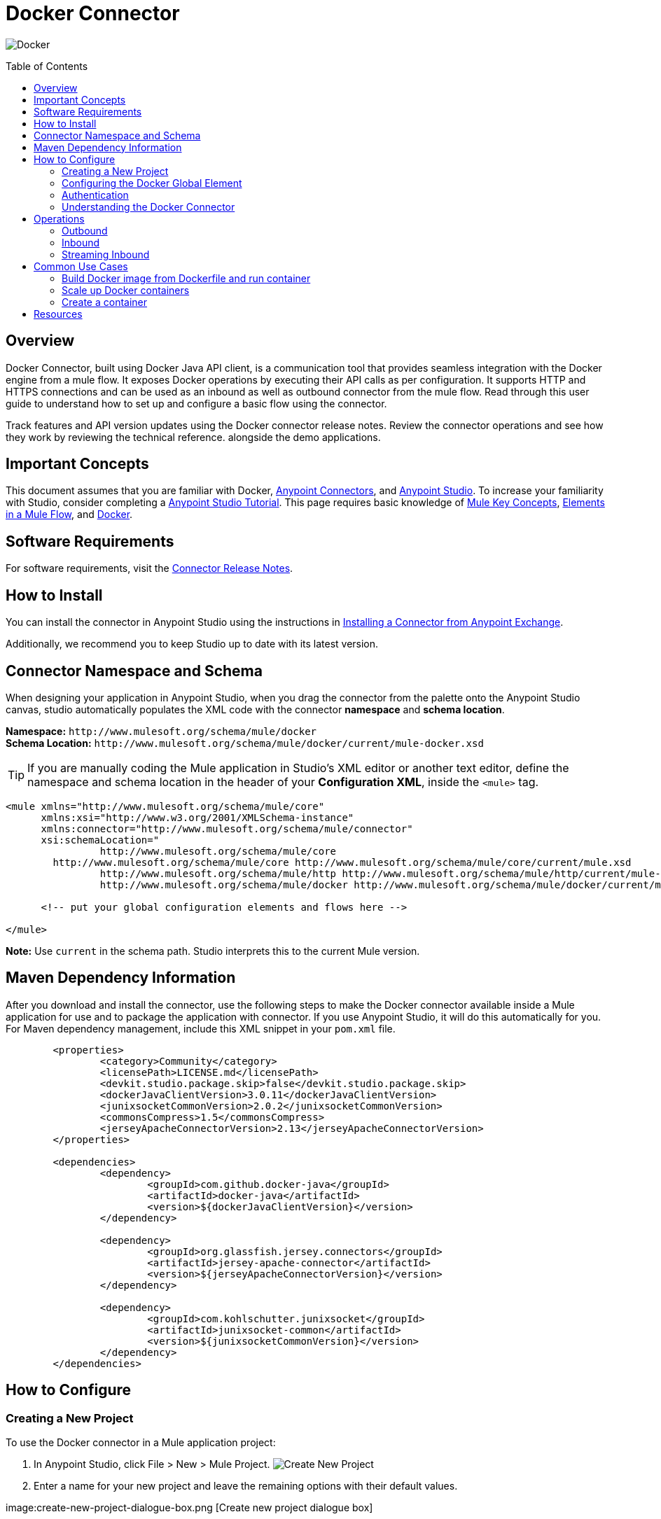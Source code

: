 = Docker Connector
:keywords: add_keywords_separated_by_commas
:imagesdir: ./resources/_images
:toc: macro
:toclevels: 2

image:docker-logo.png[Docker]

toc::[]

[[overview]]
== Overview

Docker Connector, built using Docker Java API client, is a communication tool that provides seamless integration with the Docker engine from a mule flow. It exposes Docker operations by executing their API calls as per configuration. It supports HTTP and HTTPS connections and can be used as an inbound as well as outbound connector from the mule flow.
Read through this user guide to understand how to set up and configure a basic flow using the connector. 

Track features and API version updates using the Docker connector release notes. Review the connector operations and see how they work by reviewing the technical reference. alongside the demo applications.

[[important-concepts]]
== Important Concepts

This document assumes that you are familiar with Docker,
link:https://docs.mulesoft.com/mule-user-guide/v/3.9/anypoint-connectors[Anypoint Connectors], and
link:https://www.mulesoft.com/platform/studio[Anypoint Studio]. To increase your familiarity with Studio, consider completing a link:https://docs.mulesoft.com/anypoint-studio/v/6/basic-studio-tutorial[Anypoint Studio Tutorial]. This page requires basic knowledge of link:https://docs.mulesoft.com/mule-user-guide/v/3.9/mule-concepts[Mule Key Concepts], link:https://docs.mulesoft.com/mule-user-guide/v/3.9/elements-in-a-mule-flow[Elements in a Mule Flow], and link:https://www.docker.com/[Docker].

[[requirements]]
== Software Requirements

For software requirements, visit the link:docker-connector-release-notes.adoc[Connector Release Notes].

[[install]]
== How to Install

You can install the connector in Anypoint Studio using the instructions in
link:https://docs.mulesoft.com/mule-user-guide/v/3.9/installing-connectors[Installing a Connector from Anypoint Exchange].

Additionally, we recommend you to keep Studio up to date with its latest version.

[[ns-schema]]
== Connector Namespace and Schema

When designing your application in Anypoint Studio, when you drag the connector from the palette onto the Anypoint Studio canvas, studio automatically populates the XML code with the connector *namespace* and *schema location*.

*Namespace:* `+http://www.mulesoft.org/schema/mule/docker+` +
*Schema Location:* `+http://www.mulesoft.org/schema/mule/docker/current/mule-docker.xsd+`

[TIP]
If you are manually coding the Mule application in Studio's XML editor or another text editor, define the namespace and schema location in the header of your *Configuration XML*, inside the `<mule>` tag.

[source, xml,linenums]
----
<mule xmlns="http://www.mulesoft.org/schema/mule/core"
      xmlns:xsi="http://www.w3.org/2001/XMLSchema-instance"
      xmlns:connector="http://www.mulesoft.org/schema/mule/connector"
      xsi:schemaLocation="
		http://www.mulesoft.org/schema/mule/core
        http://www.mulesoft.org/schema/mule/core http://www.mulesoft.org/schema/mule/core/current/mule.xsd
		http://www.mulesoft.org/schema/mule/http http://www.mulesoft.org/schema/mule/http/current/mule-http.xsd
		http://www.mulesoft.org/schema/mule/docker http://www.mulesoft.org/schema/mule/docker/current/mule-docker.xsd">

      <!-- put your global configuration elements and flows here -->

</mule>
----

*Note:* Use `current` in the schema path. Studio interprets this to the current Mule version.

[[maven]]
== Maven Dependency Information
After you download and install the connector, use the following steps to make the Docker connector available inside a Mule application for use and to package the application with connector. If you use Anypoint Studio, it will do this automatically for you. + 
For Maven dependency management, include this XML snippet in your `pom.xml` file.

----
	<properties>
		<category>Community</category>
		<licensePath>LICENSE.md</licensePath>
		<devkit.studio.package.skip>false</devkit.studio.package.skip>
		<dockerJavaClientVersion>3.0.11</dockerJavaClientVersion>
		<junixsocketCommonVersion>2.0.2</junixsocketCommonVersion>
		<commonsCompress>1.5</commonsCompress>
		<jerseyApacheConnectorVersion>2.13</jerseyApacheConnectorVersion>
	</properties>

	<dependencies>
		<dependency>
			<groupId>com.github.docker-java</groupId>
			<artifactId>docker-java</artifactId>
			<version>${dockerJavaClientVersion}</version>
		</dependency>

		<dependency>
			<groupId>org.glassfish.jersey.connectors</groupId>
			<artifactId>jersey-apache-connector</artifactId>
			<version>${jerseyApacheConnectorVersion}</version>
		</dependency>

		<dependency>
			<groupId>com.kohlschutter.junixsocket</groupId>
			<artifactId>junixsocket-common</artifactId>
			<version>${junixsocketCommonVersion}</version>
		</dependency>		
	</dependencies>
----

[[configure]]
== How to Configure

=== Creating a New Project
To use the Docker connector in a Mule application project:
[start=1]
. In Anypoint Studio, click File > New > Mule Project.
image:create-new-project.png[Create New Project]

. Enter a name for your new project and leave the remaining options with their default values.

image:create-new-project-dialogue-box.png [Create new project dialogue box]
[start=3]
. If you plan to use Git, select *Create a default .gitignore file* for the project with default ignores for Studio Projects, and then click Next.

. Click *Finish* to create the project.

=== Configuring the Docker Global Element
Place the connector in your flow as applicable for your use case.
To use the Docker connector in your Mule application, you must configure a global Docker element that is used by the Docker connector. The Docker connector provides the following global configuration(s).

image:docker-connector-configuration.png[Docker-connector-config]

[NOTE]
To use this configuration you have to start docker daemon on TCP. By default the docker engine is using local UNIX sockets for communication with the docker CLI.
Access link:++https://docs.docker.com/engine/reference/commandline/dockerd/#daemon-socket-option++[Daemon socket option] for detailed information about starting docker daemon on TCP.

[[authentication]]
=== Authentication
To access Docker you have following possibilities for a connection:

==== NO AUTHENTICATION + 
In NO AUTHENTICATION, you need to provide your docker host and port in a global configuration. No authentication is generally recommended for internal applications. To make the docker daemon listening on a HTTP port run following commands: + 

** Stop Docker daemon if running: + 
`$service docker stop`

** Start Docker daemon on http: + 
`$dockerd -H=0.0.0.0:2375`

TIP: This will start docker daemon on port 2375. Now use docker host IP and port 2375 while making connection with docker daemon from *Anypoint Studio* using *Docker connector*. + 


==== CERTIFICATE BASED AUTHENTICATION + 
Implementing CERTIFICATE BASED AUTHENTICATION mechanisms involves a few extra steps, but ìs preferred if your Docker is exposed to external users, as it ensures better security. + 

* Artefact required in CERTIFICATE BASED AUTHENTICATION + 
** Certificates
*** CA certificate (ca.pem)
*** Server certificate (server-cert.pem)
*** Server key (server-key.pem)
*** Client certificate (cert.pem)
*** Client key (key.pem) + 

To make the docker daemon listening on a https, generate server and client certificates on docker host. Please refer link:++https://docs.docker.com/engine/security/https/++[Protect the Docker daemon socket] for detailed information about protecting docker daemon and generating required certificates. + 

* Start docker daemon on https using following command: + 

** Stop Docker daemon if running: + 
	`$service docker stop`
		
** Start docker daemon on https using following command: + 
	`$dockerd --tlsverify --tlscacert=ca.pem --tlscert=server-cert.pem --tlskey=server-key.pem -H=0.0.0.0:2376`
    
TIP: This will start docker daemon on port 2375. Now, download and use *ca.pem, key.pem and cert.pem* while making connection with docker daemon from *Anypoint Studio* using *Docker connector*. + 

[NOTE]
Access link:++https://docs.docker.com/engine/reference/commandline/dockerd/#daemon-socket-option++[Daemon socket option] for detailed information about starting docker daemon on HTTPS. + 

Following parameters are required for *HTTP* configuration:

[%header%autowidth.spread]
|===
|Field |Description
|*Docker Host* |Enter the docker host IP or Host Name to connect.
|*Docker Host Port* |Enter the  port of docker engine.
|*Docker API version* |Enter the corresponding docker engine API version.
|===

image:docker-http-global-element-props.png[Docker-HTTP-config]
[NOTE]
To use this configuration, you have to start docker daemon on http as mentioned in NO AUTHENTICATION.

* Following parameters are required for *HTTPS* configuration:
[%header%autowidth.spread]
|===
|*Field* |*Description*
|*Docker Host* |Enter the docker host IP or Host Name to connect.
|*Docker Host Port* |Enter the  port of docker engine.
|*Docker API version* |Enter the corresponding docker engine API version.
|*Client certificate directory path* | Enter directory path of certificate required in TLS communication (ca.pem, cert.pem, key.pem)
|===

image:docker-https-global-element-props.png[Docker-HTTPS-config]
[NOTE]
To use this configuration, you have to start docker daemon on https as mentioned in CERTIFICATE BASED AUTHENTICATION.

[[operations]]
=== Understanding the Docker Connector

The Docker connector functions within a Mule application. Using the connector, your application can perform several operations that Docker exposes via their APIs. When building an application that connects with Docker, such as an application which executes in docker container, you don’t have to go through the effort of custom-coding (and securing!) a connection. Rather, you can just drop a connector into your flow, configure a few connection details, then begin application running in Docker. 

The real value of the Docker connector is in the way you use it at design-time in conjunction with other functional features available in Mule.

    ** *DataSense* DataSense extracts metadata for Docker standard response to automatically determine the data type and format that your application must deliver to, or can expect from, Docker. Mule does the heavy lifting of discovering the type of data you must send to, or be prepared to receive from Docker.

    ** *Transform Message Component* This component’s integrated scripting language called DataWeave can automatically extract response metadata that you can use to visually map and/or transform to a different data format or structure. Essentially, DataWeave let’s you control the mapping between data types. For example, if you configure a Docker connector in your application, then drop a Transform Message component after the connector, the component uses DataWeave to gather information that DataSense extracted to pre-populate the input values for mapping. In other words, DataSense makes sure that DataWeave knows the data format and structure it must work with so you don’t have to figure it out manually.


[[operations]]
== Operations
To see all possible operations, expected parameters and returned data for the connector, see the list of Technical Reference link:docker-apidoc.html[Docker API docs]. + 
	
=== Outbound

You can use Docker connector as an outbound connector in your flow to call different docker operations with parameters. Use the connector in your flow at any point after an inbound endpoint.

==== Example
image:outbound-example-inspect-container.png[Inspect Image]
[start=1]
. *HTTP connector* - Accepts HTTP request to executes flow. + 
. *Docker Inspect Container* - Connect to Docker host and get the low level details of the provided container name. + 
. *Object to XML* - Converts the Docker response into XML. This XML response is returned as HTTP response. + 

=== Inbound
Use the connector in conjunction with a Poll Scope in a flow to pull data from Docker host into your application. You must first place a Poll scope element at the beginning of your flow, then place a Docker connector within the poll scope. + 
 + 
Example: Inspect container and toggle container state:

image:toggle-container-state.png[Docker poll Container statistics]
[start=1]
. *Poll scope* - Regularly polls for Inspect Container.
. *Docker connector* - Connects with Docker host, and performs an operation *Get container statistics*.
. *Variable* - Record state of container from container statistics.
. *Choice* - Choice flow controller use state of container and route flow to pause or unpause container.
. *Docker connector* - Pause running container or unpause paused container.

=== Streaming Inbound
Use as an inbound connector, without wrapping in a poll scope, to stream data from Docker into your application. To use the connector in this capacity, place a Docker connector at the start of your flow. + 
 + 
Example: Get the statistics stream of docker container : + 
image:docker-get-container-stats.png[Docker Stream Container statistics] 

[start=1]
. *Docker connector* - Listens to notifications on a topic and feeds the data into the flow.
. *Logger* - Logs the extracted container statistics.

== Common Use Cases

* link:#use-case-1[Build Docker image from Dockerfile and run container]

* link:#use-case-2[Scale up Docker containers]

* link:#use-case-3[Create a container]


[use-case-1]
=== Build Docker image from Dockerfile and run container
** In Anypoint Studio, click *File > New > Mule Project*, name the project, and click *OK*.
** In the search field, type *http* and drag the *HTTP connector* to the canvas. 
** Click the HTTP connector, click the *green plus* sign to the right of Connector Configuration, and in the next screen, click *OK* to accept the default settings.
** In the Search bar type *docker* and drag the *Docker connector* onto the canvas.
** Click the  *green plus* sign to the right of Connector Configuration to select among the HTTP or HTTPS configuration.
** Fill the IP or Host Name, port number ( and client certificate directory path in case of HTTPS) and select OK.
** Create Dockerfile in *src/main/resources/docker* and add content as below :
----
FROM ubuntu:latest
# copy the  application to the container:
COPY runapp.sh  /
# Define working directory:
WORKDIR /
CMD  ["/bin/sh","runapp.sh"]
----
** Create runapp.sh file in *src/main/resources/docker* and add content as below:
----
#!/bin/bash

while :; do echo "Now `date`"; sleep 1; done
----

** From the operation window select the *Build Image from Docker File* operation. Enter parameters required to this operation. + 
*Parameters looks like :* + 
	image:docker-file-config.png[Docker-run-config] + 
 + 
** Drag the *logger* onto the canvas and log `#[payload]` to log low level information of built image.
** Drag the *Docker connector* onto the canvas, and select *Run Container* operation. Configure Run Container as below: + 
	image:run-container-config.png[Docker-run-container-config] + 
** Drag the *Docker connector* onto the canvas, and select *Inspect Container* operation. Enter container name same as specified in *Run Container*.
** Then drag the *Object to JSON* Transformer onto the canvas to return JSON response.
** Drag the *logger* onto the canvas and log `#[payload]` to log low level information of *Inspect Container*.
** Add new flow and drag Docker connector at the beginning of flow(in source). Select getContainerLogs operation and enter name of container same as specified in *Run Container*.
** After you create the flows, right-click the project name in the  and click Run As > Mule Application. + 
	image:build-image-and-run-container-flow.png[Docker-flow] + 
 +  
*Example Use Case Code :*

Paste this XML code into Anypoint Studio to experiment with the flow described in the previous section.
----
<?xml version="1.0" encoding="UTF-8"?>

<mule xmlns:validation="http://www.mulesoft.org/schema/mule/validation" xmlns:json="http://www.mulesoft.org/schema/mule/json" xmlns:context="http://www.springframework.org/schema/context" xmlns:tracking="http://www.mulesoft.org/schema/mule/ee/tracking" xmlns:http="http://www.mulesoft.org/schema/mule/http" xmlns:docker="http://www.mulesoft.org/schema/mule/docker" xmlns="http://www.mulesoft.org/schema/mule/core" xmlns:doc="http://www.mulesoft.org/schema/mule/documentation"
	xmlns:spring="http://www.springframework.org/schema/beans" 
	xmlns:xsi="http://www.w3.org/2001/XMLSchema-instance"
	xsi:schemaLocation="http://www.springframework.org/schema/beans http://www.springframework.org/schema/beans/spring-beans-current.xsd
http://www.mulesoft.org/schema/mule/core http://www.mulesoft.org/schema/mule/core/current/mule.xsd
http://www.mulesoft.org/schema/mule/http http://www.mulesoft.org/schema/mule/http/current/mule-http.xsd
http://www.mulesoft.org/schema/mule/docker http://www.mulesoft.org/schema/mule/docker/current/mule-docker.xsd
http://www.springframework.org/schema/context http://www.springframework.org/schema/context/spring-context-current.xsd
http://www.mulesoft.org/schema/mule/json http://www.mulesoft.org/schema/mule/json/current/mule-json.xsd
http://www.mulesoft.org/schema/mule/ee/tracking http://www.mulesoft.org/schema/mule/ee/tracking/current/mule-tracking-ee.xsd
http://www.mulesoft.org/schema/mule/validation http://www.mulesoft.org/schema/mule/validation/current/mule-validation.xsd">
    <http:listener-config name="HTTP_Listener_Configuration" host="0.0.0.0" port="8081" doc:name="HTTP Listener Configuration"/>
    <context:property-placeholder location="mule-app-${ENV}.properties"/>
    <docker:HTTP-Docker-Config name="Docker_HTTP_Config" dockerHostIP="${docker.host}" dockerHostPort="${docker.port}" doc:name="Docker: HTTP Docker Config" apiVersion="${docker.APIVersion}"/>
    <flow name="getDockerInfo">
        <http:listener config-ref="HTTP_Listener_Configuration" path="/info" doc:name="HTTP"/>
        <docker:docker-info config-ref="Docker_HTTP_Config" doc:name="Docker"/>
        <json:object-to-json-transformer doc:name="Object to JSON"/>
        <logger message="#[payload]" level="INFO" doc:name="Logger"/>
    </flow>
    <flow name="dockerBuildImageAndRunApplication">
        <http:listener config-ref="HTTP_Listener_Configuration" path="/runapp" doc:name="HTTP"/>
        <docker:build-image config-ref="Docker_HTTP_Config" dockerFilePath="src/main/resources/docker/Dockerfile" imageName="echoapp" imageTag="test" doc:name="Build image from Dockerfile"/>
        <logger message="Build Image response: + #[payload]" level="INFO" doc:name="Log build image response"/>
        <docker:run-container config-ref="Docker_HTTP_Config" imageName="echoapp" imageTag="test" containerName="echoContainer" doc:name="Run container">
            <docker:command>
                <docker:command>/bin/sh</docker:command>
                <docker:command>runapp.sh</docker:command>
            </docker:command>
        </docker:run-container>
        <docker:inspect-container config-ref="Docker_HTTP_Config" containerName="echoContainer" doc:name="Inspect container"/>
        <json:object-to-json-transformer doc:name="InspectContainerResponse to JSON"/>
        <logger message="#[payload]" level="INFO" doc:name="Log InspectContainerResponse"/>
    </flow>
	<flow name="getContainerlogs">
        <docker:get-container-logs config-ref="Docker_HTTP_Config" containerName="echoContainer" showTimeStamp="true" standardOut="true" standardError="true" pollingPeriod="10000" doc:name="Get container logs"/>
        <logger message="#[payload]" level="INFO" doc:name="Log container logs"/>
    </flow>
</mule>
----

[use-case-2]
=== Scale up Docker containers
** Please refer the previous use cases to set up and configure the Docker connector.
** Scaling can be used in the scenarios where the demand for resources goes up or reduces suddenly. The use case implements the following operations of the Docker connector :
[start=1]
. *Run Container*
. *Get Container Statistics*
. *Get Container List*

** There are two different flows to execute the use case: 
[start=1]
. *CreateAndRunContainer* - It will run a new container which is to be monitored for resource consumption.
. *ScaleUp* - 
.. *Get Container Statistics* - To get the statistics of the container started in the previous flow.
.. *Set Monitor Parameter* - Assign the monitoring parameters like memory stats, CPU stats etc. 
.. *Get List of Containers* - Get the list of docker containers running on the docker host. 
.. *Set Number of Running Containers* - Assign the number of containers running on the docker host.
.. *Is Scaling Required?* - It acts as a decision maker for scaling based on number of containers already present on the host and IO activity.
.. *Create Containers* -  Start a new container if exisiting container experiences high IO activity based on the decision of choice connector.
.. *Default Logger* - It is the default route if none of the conditions in choice connector gets satisfied.

.. Delete the newly created container manually by logging into docker host, and observe that new container will spawn again.

** After you create the flows, right-click the project name in the  and click Run As > Mule Application.

image:scaling.png[Docker-flow]

*Example Use Case Code :*

Paste this XML code into Anypoint Studio to experiment with the flow described in the previous section.
----
<?xml version="1.0" encoding="UTF-8"?>
<mule
	xmlns:tracking="http://www.mulesoft.org/schema/mule/ee/tracking"
	xmlns:json="http://www.mulesoft.org/schema/mule/json"
	xmlns:http="http://www.mulesoft.org/schema/mule/http"
	xmlns:docker="http://www.mulesoft.org/schema/mule/docker"
	xmlns="http://www.mulesoft.org/schema/mule/core"
	xmlns:doc="http://www.mulesoft.org/schema/mule/documentation"
	xmlns:spring="http://www.springframework.org/schema/beans"
	xmlns:xsi="http://www.w3.org/2001/XMLSchema-instance"
	xsi:schemaLocation="http://www.springframework.org/schema/beans http://www.springframework.org/schema/beans/spring-beans-current.xsd
http://www.mulesoft.org/schema/mule/core http://www.mulesoft.org/schema/mule/core/current/mule.xsd
http://www.mulesoft.org/schema/mule/http http://www.mulesoft.org/schema/mule/http/current/mule-http.xsd
http://www.mulesoft.org/schema/mule/docker http://www.mulesoft.org/schema/mule/docker/current/mule-docker.xsd
http://www.mulesoft.org/schema/mule/json http://www.mulesoft.org/schema/mule/json/current/mule-json.xsd
http://www.mulesoft.org/schema/mule/ee/tracking http://www.mulesoft.org/schema/mule/ee/tracking/current/mule-tracking-ee.xsd">
	<http:listener-config name="HTTP_Listener_Configuration"
		host="0.0.0.0" port="8081" doc:name="HTTP Listener Configuration" />
	<docker:HTTP-Docker-Config name="Docker__HTTP_Docker_Config"
		dockerHostIP="${docker.host}" dockerHostPort="${docker.port}"
		doc:name="Docker: HTTP Docker Config" />
	<queued-asynchronous-processing-strategy
		name="allow500Threads" maxThreads="500"
		doc:name="Queued Asynchronous Processing Strategy" />
	<flow name="createAndRunContainer">
		<http:listener config-ref="HTTP_Listener_Configuration"
			path="/standalone" doc:name="HTTP" />
		<docker:run-container config-ref="Docker__HTTP_Docker_Config"
			doc:name="Run container" containerName="runappApplication" imageName="runapp">
			<docker:command>
				<docker:command>/bin/sh</docker:command>
				<docker:command>write.sh</docker:command>
			</docker:command>
		</docker:run-container>
		<logger level="INFO" doc:name="Log run container details"
			message="Flow CreateAndRunContainer executed successfully !" />
	</flow>
	<flow name="scaleUp" processingStrategy="allow500Threads">
		<docker:get-container-statistics
			config-ref="Docker__HTTP_Docker_Config" containerName="runappApplication"
			doc:name="Docker (Streaming)" pollingPeriod="60000" />
		<set-variable variableName="usage"
			value="#[payload.memoryStats.stats.pgpgout]" doc:name="Set monitor parameter" />
		<logger message="Log monitoring parameter pgpgout  #[flowVars.usage]"
			level="INFO" doc:name="Log monitoring parameter" />
		<docker:list-containers config-ref="Docker__HTTP_Docker_Config"
			showAll="true" doc:name="Get list of containers" />
		<logger message="Number of containers already running   #[payload.size()]"
			level="INFO" doc:name="Log number of running containers" />
		<set-variable variableName="numberOfContainers" value="#[payload.size()]"
			doc:name="Set number of running containers " />
		<choice doc:name="Is Scaling Required?">
			<when
				expression="#[flowVars.usage &gt; 54200 &amp;&amp; flowVars.numberOfContainers &lt; 2 ]">
				<docker:run-container config-ref="Docker__HTTP_Docker_Config"
					imageName="runapp" containerName="runappApplication1" doc:name="Create container">
					<docker:command>
						<docker:command>/bin/sh</docker:command>
						<docker:command>write.sh</docker:command>
					</docker:command>
				</docker:run-container>
				<logger message="Created new container !" level="INFO"
					doc:name="Log Scale up Results" />
			</when>
			<otherwise>
				<logger level="INFO" doc:name="Default Logger"
					message="Default logger !" />
			</otherwise>
		</choice>
	</flow>
</mule>
----
TIP: For using streaming functionality of Docker connector proper *Processing Strategy* and *polling frequency* should be set. In the above example *queued-asynchronous-processing-strategy* is used and *polling frequency* is set to 60000 ms. + 
[use-case-3]
=== Create a container
** In Anypoint Studio, click *File > New > Mule Project*, name the project, and click *OK*.
** In the search field, type *http* and drag the *HTTP connector* to the canvas. 
** Click the HTTP connector, click the *green plus* sign to the right of Connector Configuration, and in the next screen, click *OK* to accept the default settings.
** In the Search bar type *docker* and drag the *Docker connector* onto the canvas. Configure as before.
** Click the  *green plus* sign to the right of Connector Configuration to select among the HTTP or HTTPS configuration.
** Fill the IP or Host Name, port number ( and client certificate directory path in case of HTTPS) and select OK.
** From the operation window select the *Create Container* operation. Enter parameters required to this operation. + 
** Create createContainer.json in *src/main/resources/docker* and add required content as below :
----
{
	"Hostname": "",
	"Domainname": "",
	"User": "",
	"AttachStdin": false,
	"AttachStdout": true,
	"AttachStderr": true,
	"Tty": false,
	"OpenStdin": false,
	"StdinOnce": false,
	"Env": [
		"FOO=bar",
		"BAZ=quux"
	],
	"Cmd": [
		"date"
	],
	"Entrypoint": "",
	"Image": "ubuntu",
	"Labels": {
		"com.example.vendor": "Acme",
		"com.example.license": "GPL",
		"com.example.version": "1.0"
	},
	"Volumes": {
		"/volumes/data": {}
	},
	"WorkingDir": "/home",
	"NetworkDisabled": false,
	"MacAddress": "12:34:56:78:9a:bc",
	"ExposedPorts": {
		"22/tcp": {},
		"8080/udp": {}
	},
	"StopSignal": "SIGTERM",
	"HostConfig": {
		"Binds": [
			"/tmp:/tmp"
		],
		"Tmpfs": {
			"/run": "rw,noexec,nosuid,size=65536k"
		},
		"Links": [
			"redis3:redis"
		],
		"Memory": 0,
		"MemorySwap": 0,
		"MemoryReservation": 0,
		"KernelMemory": 0,
		"CpuPercent": 80,
		"CpuShares": 512,
		"CpuPeriod": 100000,
		"CpuQuota": 50000,
		"CpusetCpus": "0,1",
		"CpusetMems": "0,1",
		"IOMaximumBandwidth": 0,
		"IOMaximumIOps": 0,
		"BlkioWeight": 300,
		"BlkioWeightDevice": [
			{}
		],
		"BlkioDeviceReadBps": [
			{}
		],
		"BlkioDeviceReadIOps": [
			{}
		],
		"BlkioDeviceWriteBps": [
			{}
		],
		"BlkioDeviceWriteIOps": [
			{}
		],
		"MemorySwappiness": 60,
		"OomKillDisable": false,
		"oomScoreAdj": 500,
		"PidMode": "",
		"PidsLimit": -1,
		"PortBindings": {
			"22/tcp": [
				{
					"HostPort": "11022"
				}
			]
		},
		"PublishAllPorts": false,
		"Privileged": false,
		"ReadonlyRootfs": false,
		"Dns": [
			"8.8.8.8"
		],
		"DnsOptions": [
			""
		],
		"DnsSearch": [
			""
		],
		"ExtraHosts": null,
		"VolumesFrom": [
			"parent",
			"other:ro"
		],
		"CapAdd": [
			"NET_ADMIN"
		],
		"CapDrop": [
			"MKNOD"
		],
		"GroupAdd": [
			"newgroup"
		],
		"RestartPolicy": {
			"Name": "",
			"MaximumRetryCount": 0
		},
		"NetworkMode": "bridge",
		"Devices": [],
		"Sysctls": {
			"net.ipv4.ip_forward": "1"
		},
		"Ulimits": [
			{}
		],
		"LogConfig": {
			"Type": "json-file",
			"Config": {}
		},
		"SecurityOpt": [],
		"StorageOpt": {},
		"CgroupParent": "",
		"VolumeDriver": "",
		"ShmSize": 67108864
	},
	"NetworkingConfig": {
		"EndpointsConfig": {
			"isolated_nw": {
				"IPAMConfig": {
					"IPv4Address": "172.20.30.33",
					"IPv6Address": "2001:db8:abcd::3033"
				},
				"Aliases": [
					"server_x",
					"server_y"
				]
			}
		}
	}
}
----
[NOTE]
Above complete JSON is not mandatory, subset of these options can be provided as input. Options except Healthcheck are supported in the create container operation. + 
For more information refer link:https://docs.docker.com/engine/api/v1.24/#3-endpoints[Docker create container API]. + 
 
Example JSON:
----
{
	"HostConfig": {
		"Binds": [
			"/tmp:/tmp"
		]
	}
}
----

*Operation parameters looks like :* + 
	image:create-container-flow-params.png[Docker-run-config] + 
 + 

** Drag the *logger* onto the canvas and from the operation window select the *Inspect Container* operation. Enter *Container Name* as *#[payload.id]*. + 
** Drag the *logger* onto the canvas and log *#[payload]* to view low level information of created container.
** After you create the flows, right-click the project name in the  and click Run As > Mule Application. + 
	image:create-container-flow.png[Docker-flow] + 
 +  
*Example Use Case Code :*

Paste this XML code into Anypoint Studio to experiment with the flow described in the previous section.
----
<?xml version="1.0" encoding="UTF-8"?>

<mule xmlns:context="http://www.springframework.org/schema/context" xmlns:tracking="http://www.mulesoft.org/schema/mule/ee/tracking" xmlns:http="http://www.mulesoft.org/schema/mule/http" xmlns:docker="http://www.mulesoft.org/schema/mule/docker" xmlns="http://www.mulesoft.org/schema/mule/core" xmlns:doc="http://www.mulesoft.org/schema/mule/documentation"
	xmlns:spring="http://www.springframework.org/schema/beans" 
	xmlns:xsi="http://www.w3.org/2001/XMLSchema-instance"
	xsi:schemaLocation="http://www.springframework.org/schema/beans http://www.springframework.org/schema/beans/spring-beans-current.xsd
http://www.mulesoft.org/schema/mule/core http://www.mulesoft.org/schema/mule/core/current/mule.xsd
http://www.mulesoft.org/schema/mule/http http://www.mulesoft.org/schema/mule/http/current/mule-http.xsd
http://www.mulesoft.org/schema/mule/docker http://www.mulesoft.org/schema/mule/docker/current/mule-docker.xsd
http://www.springframework.org/schema/context http://www.springframework.org/schema/context/spring-context-current.xsd
http://www.mulesoft.org/schema/mule/ee/tracking http://www.mulesoft.org/schema/mule/ee/tracking/current/mule-tracking-ee.xsd">
    <http:listener-config name="HTTP_Listener_Configuration" host="0.0.0.0" port="8081" doc:name="HTTP Listener Configuration"/>
    <docker:HTTP-Docker-Config name="Docker__HTTP_Docker_Config" dockerHostIP="${docker.host}" dockerHostPort="${docker.port}" doc:name="Docker: HTTP Docker Config"/>
    <context:property-placeholder location="mule-app.properties"/>
    <flow name="CreateContainertestFlow">
        <http:listener config-ref="HTTP_Listener_Configuration" path="/" doc:name="HTTP"/>
        <docker:create-container config-ref="Docker__HTTP_Docker_Config"  jsonFilePath="src\main\resources\CreateContainer.json"  doc:name="create container using json file"/>
        <docker:inspect-container config-ref="Docker__HTTP_Docker_Config" containerName="#[payload.id]" doc:name="Inspect created container"/>
        <logger level="INFO" doc:name="log inspect container response" message="#[payload]"/>
    </flow>
</mule>

----

== Resources

* Access the link:docker-connector-release-notes.adoc[Docker Connector Release Notes].
* Access the link:docker-apidoc.html[Docker API docs].
